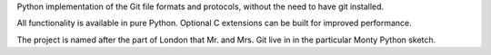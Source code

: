 Python implementation of the Git file formats and protocols,
without the need to have git installed.

All functionality is available in pure Python. Optional
C extensions can be built for improved performance.

The project is named after the part of London that Mr. and Mrs. Git live in
in the particular Monty Python sketch.


